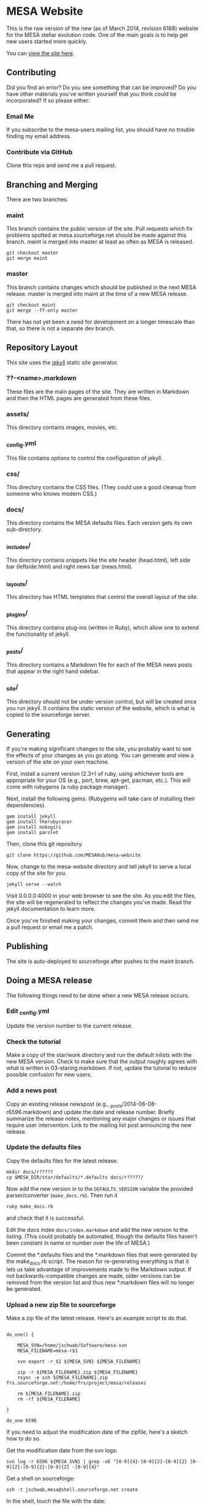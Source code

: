 * MESA Website
This is the raw version of the new (as of March 2014, revision 6188)
website for the MESA stellar evolution code.  One of the main goals is
to help get new users started more quickly.

You can [[http://mesa.sourceforge.net][view the site here]].
** Contributing
Did you find an error?  Do you see something that can be improved?  Do
you have other materials you've written yourself that you think could
be incorporated? If so please either:
*** Email Me
If you subscribe to the mesa-users mailing list, you should have no
trouble finding my email address.
*** Contribute via GitHub
Clone this repo and send me a pull request.
** Branching and Merging
There are two branches.
*** maint
This branch contains the public version of the site.  Pull requests
which fix problems spotted at mesa.sourceforge.net should be made
against this branch.  maint is merged into master at least as often as
MESA is released.
#+BEGIN_EXAMPLE
git checkout master
git merge maint
#+END_EXAMPLE
*** master
This branch contains changes which should be published in the next
MESA release.  master is merged into maint at the time of a new MESA
release.
#+BEGIN_EXAMPLE
git checkout maint
git merge --ff-only master
#+END_EXAMPLE
There has not yet been a need for development on a longer timescale
than that, so there is not a separate dev branch.
** Repository Layout
This site uses the [[http://jekyllrb.com/][jekyll]] static site generator.
*** ??-<name>.markdown
These files are the main pages of the site.  They are written in
Markdown and then the HTML pages are generated from these files.
*** assets/
This directory contains images, movies, etc.
*** _config.yml
This file contains options to control the configuration of jekyll.
*** css/
This directory contains the CSS files.  (They could use a good cleanup
from someone who knows modern CSS.)
*** docs/
This directory contains the MESA defaults files.  Each version gets
its own sub-directory.
*** _includes/
This directory contains snippets like the site header (head.html),
left side bar (leftside.html) and right news bar (news.html).
*** _layouts/
This directory has HTML templates that control the overall layout of
the site.
*** _plugins/
This directory contains plug-ins (written in Ruby), which allow one to
extend the functionality of jekyll.
*** _posts/
This directory contains a Markdown file for each of the MESA news
posts that appear in the right hand sidebar.
*** _site/
This directory should not be under version control, but will be
created once you run jekyll.  It contains the static version of the
website, which is what is copied to the sourceforge server.
** Generating
If you're making significant changes to the site, you probably want to
see the effects of your changes as you go along.  You can generate and
view a version of the site on your own machine.

First, install a current version (2.3+) of ruby, using whichever tools
are appropriate for your OS (e.g., port, brew, apt-get, pacman, etc.).
This will come with rubygems (a ruby package manager).

Next, install the following gems.  (Rubygems will take care of
installing their dependencies).

#+BEGIN_EXAMPLE
gem install jekyll
gem install therubyracer
gem install nokogiri
gem install parslet
#+END_EXAMPLE

Then, clone this git repository.
#+BEGIN_EXAMPLE
git clone https://github.com/MESAHub/mesa-website
#+END_EXAMPLE

Now, change to the mesa-website directory and tell jekyll to serve a
local copy of the site for you.
#+BEGIN_EXAMPLE
jekyll serve --watch
#+END_EXAMPLE
Visit 0.0.0.0:4000 in your web browser to see the site.  As you edit
the files, the site will be regenerated to reflect the changes you've
made.  Read the jekyll documentation to learn more.

Once you've finished making your changes, commit them and then send me
a pull request or email me a patch.
** Publishing
The site is auto-deployed to sourceforge after pushes to the maint branch.
** Doing a MESA release
The following things need to be done when a new MESA release occurs.
*** Edit _config.yml
Update the version number to the current release.
*** Check the tutorial 
Make a copy of the star/work directory and run the default inlists
with the new MESA version. Check to make sure that the output roughly
agrees with what is written in 03-staring.markdown.  If not, update
the tutorial to reduce possible confusion for new users.
*** Add a news post
Copy an existing release newspost (e.g.,
_posts/2014-06-08-r6596.markdown) and update the date and release
number.  Briefly summarize the release notes, mentioning any major
changes or issues that require user intervention.  Link to the mailing
list post announcing the new release.
*** Update the defaults files
Copy the defaults files for the latest release.
#+BEGIN_EXAMPLE
mkdir docs/r?????
cp $MESA_DIR/star/defaults/*.defaults docs/r?????/
#+END_EXAMPLE

Now add the new version in to the ~DEFAULTS_VERSION~ variable the
provided parser/converter (~make_docs.rb~).  Then run it
#+BEGIN_EXAMPLE
ruby make_docs.rb
#+END_EXAMPLE
and check that it is successful.

Edit the docs index ~docs/index.markdown~ and add the new version to
the listing.  (This could probably be automated, though the defaults
files haven't been constant in name or number over the life of MESA.)

Commit the *.defaults files and the *.markdown files that were
generated by the make_docs.rb script.  The reason for re-generating
everything is that it lets us take advantage of improvements made to
the Markdown output.  If not backwards-compatible changes are made,
older versions can be removed from the version list and thus new
*.markdown files will no longer be generated.
*** Upload a new zip file to sourceforge
Make a zip file of the latest release.  Here's an example script to do
that.

#+BEGIN_EXAMPLE

do_one() {

    MESA_SVN=/home/jschwab/Software/mesa-svn
    MESA_FILENAME=mesa-r$1

    svn export -r $1 ${MESA_SVN} ${MESA_FILENAME}

    zip -r ${MESA_FILENAME}.zip ${MESA_FILENAME}
    rsync -e ssh ${MESA_FILENAME}.zip frs.sourceforge.net:/home/frs/project/mesa/releases

    rm ${MESA_FILENAME}.zip
    rm -rf ${MESA_FILENAME}

}

do_one 6596
#+END_EXAMPLE

If you need to adjust the modification date of the zipfile, here's a
sketch how to do so.

Get the modification date from the svn logs:
#+BEGIN_EXAMPLE
svn log -r 6596 ${MESA_SVN} | grep -oE "[0-9]{4}-[0-9]{2}-[0-9]{2} [0-9]{2}:[0-9]{2}:[0-9]{2} -[0-9]{4}"
#+END_EXAMPLE

Get a shell on sourceforge:
#+BEGIN_EXAMPLE
ssh -t jschwab,mesa@shell.sourceforge.net create
#+END_EXAMPLE

In the shell, touch the file with the date:
#+BEGIN_EXAMPLE
touch --date="2014-06-06 19:30:30 -0700" mesa-r6596.zip
#+END_EXAMPLE
